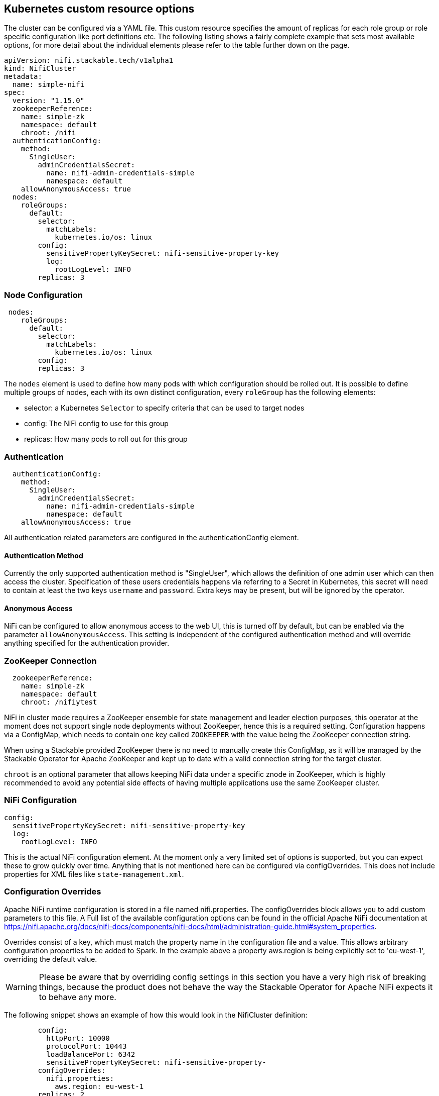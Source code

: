 == Kubernetes custom resource options
The cluster can be configured via a YAML file. This custom resource specifies the amount of replicas for each role group or role specific configuration like port definitions etc.
The following listing shows a fairly complete example that sets most available options, for more detail about the individual elements please refer to the table further down on the page.

[source,yaml]
----
apiVersion: nifi.stackable.tech/v1alpha1
kind: NifiCluster
metadata:
  name: simple-nifi
spec:
  version: "1.15.0"
  zookeeperReference:
    name: simple-zk
    namespace: default
    chroot: /nifi
  authenticationConfig:
    method:
      SingleUser:
        adminCredentialsSecret:
          name: nifi-admin-credentials-simple
          namespace: default
    allowAnonymousAccess: true
  nodes:
    roleGroups:
      default:
        selector:
          matchLabels:
            kubernetes.io/os: linux
        config:
          sensitivePropertyKeySecret: nifi-sensitive-property-key
          log:
            rootLogLevel: INFO
        replicas: 3
----
=== Node Configuration
[source,yaml]
----
 nodes:
    roleGroups:
      default:
        selector:
          matchLabels:
            kubernetes.io/os: linux
        config:
        replicas: 3
----
The `nodes` element is used to define how many pods with which configuration should be rolled out.
It is possible to define multiple groups of nodes, each with its own distinct configuration, every `roleGroup` has the following elements:

 - selector: a Kubernetes `Selector` to specify criteria that can be used to target nodes
 - config: The NiFi config to use for this group
 - replicas: How many pods to roll out for this group

=== Authentication
[source,yaml]
----
  authenticationConfig:
    method:
      SingleUser:
        adminCredentialsSecret:
          name: nifi-admin-credentials-simple
          namespace: default
    allowAnonymousAccess: true
----
All authentication related parameters are configured in the authenticationConfig element.

==== Authentication Method
Currently the only supported authentication method is "SingleUser", which allows the definition of one admin user which can then access the cluster.
Specification of these users credentials happens via referring to a Secret in Kubernetes, this secret will need to contain at least the two keys `username` and `password`.
Extra keys may be present, but will be ignored by the operator.

==== Anonymous Access
NiFi can be configured to allow anonymous access to the web UI, this is turned off by default, but can be enabled via the parameter `allowAnonymousAccess`.
This setting is independent of the configured authentication method and will override anything specified for the authentication provider.

=== ZooKeeper Connection
[source,yaml]
----
  zookeeperReference:
    name: simple-zk
    namespace: default
    chroot: /nifiytest
----
NiFi in cluster mode requires a ZooKeeper ensemble for state management and leader election purposes, this operator at the moment does not support single node deployments without ZooKeeper, hence this is a required setting.
Configuration happens via a ConfigMap, which needs to contain one key called `ZOOKEEPER` with the value being the ZooKeeper connection string.

When using a Stackable provided ZooKeeper there is no need to manually create this ConfigMap, as it will be managed by the Stackable Operator for Apache ZooKeeper and kept up to date with a valid connection string for the target cluster.

`chroot` is an optional parameter that allows keeping NiFi data under a specific znode in ZooKeeper, which is highly recommended to avoid any potential side effects of having multiple applications use the same ZooKeeper cluster.

=== NiFi Configuration
[source,yaml]
----
config:
  sensitivePropertyKeySecret: nifi-sensitive-property-key
  log:
    rootLogLevel: INFO
----
This is the actual NiFi configuration element.
At the moment only a very limited set of options is supported, but you can expect these to grow quickly over time.
Anything that is not mentioned here can be configured via configOverrides. This does not include properties for XML files like `state-management.xml`.

=== Configuration Overrides
Apache NiFi runtime configuration is stored in a file named nifi.properties.
The configOverrides block allows you to add custom parameters to this file.
A Full list of the available configuration options can be found in the official Apache NiFi documentation at https://nifi.apache.org/docs/nifi-docs/components/nifi-docs/html/administration-guide.html#system_properties.

Overrides consist of a key, which must match the property name in the configuration file and a value. This allows arbitrary configuration properties to be added to Spark. In the example above a property aws.region is being explicitly set to 'eu-west-1', overriding the default value.

WARNING: Please be aware that by overriding config settings in this section you have a very high risk of breaking things, because the product does not behave the way the Stackable Operator for Apache NiFi expects it to behave any more.

The following snippet shows an example of how this would look in the NifiCluster definition:

[source,yaml]
----
        config:
          httpPort: 10000
          protocolPort: 10443
          loadBalancePort: 6342
          sensitivePropertyKeySecret: nifi-sensitive-property-
        configOverrides:
          nifi.properties:
            aws.region: eu-west-1
        replicas: 2
----

